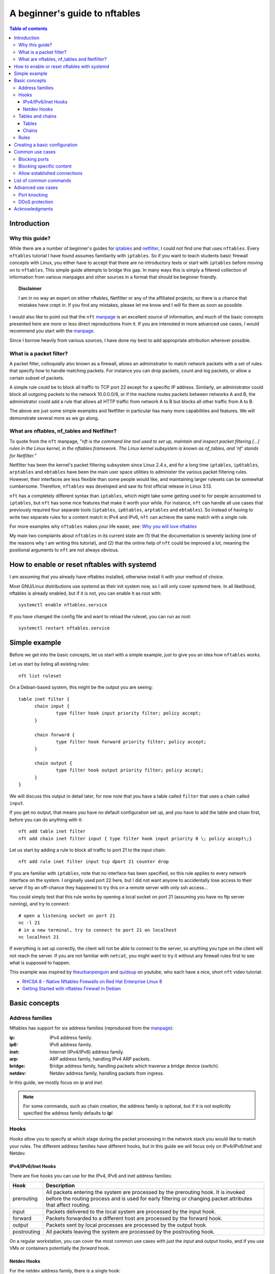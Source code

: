 .. SPDX-License-Identifier: GFDL-1.3-only
   
.. Links, use as netfilter_
.. _netfilter: https://netfilter.org
.. _nftables: https://netfilter.org/projects/nftables/index.html
.. _iptables: https://netfilter.org/projects/iptables/index.html
.. _manpage: https://www.netfilter.org/projects/nftables/manpage.html

.. |disclaimer| replace:: I am in no way an expert on either nftables, Netfilter or any of the affiliated projects, so there is a chance that mistakes have crept in. If you find any mistakes, please let me know and I will fix them as soon as possible.


================================
 A beginner's guide to nftables
================================

.. contents:: Table of contents
    :depth: 3

Introduction
============

Why this guide?
---------------

While there are a number of beginner's guides for iptables_ and netfilter_, I could not find one that uses ``nftables``. Every ``nftables`` tutorial I have found assumes familiarity with ``iptables``. So if you want to teach students basic firewall concepts with Linux, you either have to accept that there are no introductory texts or start with ``iptables`` before moving on to ``nftables``. This simple guide attempts to bridge this gap. In many ways this is simply a filtered collection of information from various manpages and other sources in a format that should be beginner friendly.

.. topic:: Disclaimer

    |disclaimer|

I would also like to point out that the ``nft`` manpage_ is an excellent source of information, and much of the basic concepts presented here are more or less direct reproductions from it. If you are interested in more advanced use cases, I would recommend you start with the manpage_.

Since I borrow heavily from various sources, I have done my best to add appropriate attribution wherever possible. 
    

What is a packet filter?
------------------------

A packet filter, colloquially also known as a firewall, allows an administrator to match network packets with a set of rules that specify how to handle matching packets. For instance you can drop packets, count and log packets, or allow a certain subset of packets. 

A simple rule could be to block all traffic to TCP port 22 except for a specific IP address. Similarly, an administrator could block all outgoing packets to the network 10.0.0.0/8, or if the machine routes packets between networks A and B, the administrator could add a rule that allows all HTTP traffic from network A to B but blocks all other traffic from A to B.

The above are just some simple examples and Netfilter in particular has many more capabilities and features. We will demonstrate several more as we go along. 

What are nftables, nf_tables and Netfilter?
-------------------------------------------

To quote from the ``nft`` manpage, "*nft is the command line tool used to set up, maintain and inspect packet filtering [...] rules in the Linux kernel, in the nftables framework. The Linux kernel subsystem is known as nf_tables, and 'nf' stands for Netfilter.*"

Netfilter has been the kernel's packet filtering subsystem since Linux 2.4.x, and for a long time ``iptables``, ``ip6tables``, ``arptables`` and ``ebtables`` have been the main user space utilities to administer the various packet filtering rules. However, their interfaces are less flexible than some people would like, and maintaining larger rulesets can be somewhat cumbersome. Therefore, ``nftables`` was developed and saw its first official release in Linux 3.13.

``nft`` has a completely different syntax than ``iptables``, which might take some getting used to for people accustomed to ``iptables``, but ``nft`` has some nice features that make it worth your while. For instance, ``nft`` can handle all use cases that previously required four separate tools (``iptables``, ``ip6tables``, ``arptables`` and ``ebtables``). So instead of having to write two separate rules for a content match in IPv4 and IPv6, ``nft`` can achieve the same match with a single rule.

For more examples why ``nftables`` makes your life easier, see: `Why you will love nftables <https://home.regit.org/2014/01/why-you-will-love-nftables/>`_

My main two complaints about ``nftables`` in its current state are (1) that the documentation is severely lacking (one of the reasons why I am writing this tutorial), and (2) that the online help of ``nft`` could be improved a lot, meaning the positional arguments to ``nft`` are not always obvious. 

How to enable or reset nftables with systemd
============================================

I am assuming that you already have nftables installed, otherwise install it with your method of choice.

Most GNU/Linux distributions use systemd as their init system now, so I will only cover systemd here. In all likelihood, nftables is already enabled, but if it is not, you can enable it as root with::
		
  systemctl enable nftables.service

If you have changed the config file and want to reload the ruleset, you can run as root::
  
  systemctl restart nftables.service
  

Simple example
==============

Before we get into the basic concepts, let us start with a simple example, just to give you an idea how ``nftables`` works.

Let us start by listing all existing rules::

  nft list ruleset

On a Debian-based system, this might be the output you are seeing::
  
  table inet filter {
	chain input {
		type filter hook input priority filter; policy accept;
	}

	chain forward {
		type filter hook forward priority filter; policy accept;
	}

	chain output {
		type filter hook output priority filter; policy accept;
	}
  }

We will discuss this output in detail later, for now note that you have a table called ``filter`` that uses a chain called ``input``.

If you get no output, that means you have no default configuration set up, and you have to add the table and chain first, before you can do anything with it::

  nft add table inet filter
  nft add chain inet filter input { type filter hook input priority 0 \; policy accept\;}

Let us start by adding a rule to block all traffic to port 21 to the input chain::

  nft add rule inet filter input tcp dport 21 counter drop
  
If you are familiar with ``iptables``, note that no interface has been specified, so this rule applies to every network interface on the system. I originally used port 22 here, but I did not want anyone to accidentally lose access to their server if by an off-chance they happened to try this on a remote server with only ssh access...

You could simply test that this rule works by opening a local socket on port 21 (assuming you have no ftp server running), and try to connect::

  # open a listening socket on port 21
  nc -l 21
  # in a new terminal, try to connect to port 21 on localhost
  nc localhost 21

If everything is set up correctly, the client will not be able to connect to the server, so anything you type on the client will not reach the server. If you are not familiar with ``netcat``, you might want to try it without any firewall rules first to see what is supposed to happen. 

This example was inspired by `theurbanpenguin <https://www.youtube.com/channel/UCFFLP0dKesrKWccYscdAr9A>`_ and `quidsup <https://www.youtube.com/channel/UC0A3ldncnGQ1M_RU2Wb4L2A>`_ on youtube, who each have a nice, short ``nft`` video tutorial:

- `RHCSA 8 - Native Nftables Firewalls on Red Hat Enterprise Linux 8 <https://www.youtube.com/watch?v=Hpfcd7qZUis>`_
- `Getting Started with nftables Firewall in Debian <https://www.youtube.com/watch?v=_A-Q6yTMX0g>`_



Basic concepts
==============


Address families
----------------

Nftables has support for six address families (reproduced from the manpage_):

:ip: IPv4 address family. 
:ip6: IPv6 address family. 
:inet: Internet (IPv4/IPv6) address family. 
:arp: ARP address family, handling IPv4 ARP packets. 
:bridge: Bridge address family, handling packets which traverse a bridge device (switch). 
:netdev: Netdev address family, handling packets from ingress. 

In this guide, we mostly focus on `ip` and `inet`.

.. note::
   
   For some commands, such as chain creation, the address family is optional, but if it is not explicitly specified the address family defaults to **ip**!


Hooks
-----

Hooks allow you to specify at which stage during the packet processing in the network stack you would like to match your rules. The different address families have different hooks, but in this guide we will focus only on IPv4/IPv6/Inet and Netdev.


IPv4/IPv6/Inet Hooks
~~~~~~~~~~~~~~~~~~~~

There are five hooks you can use for the IPv4, IPv6 and inet address families:

+-------------+--------------------------------------------------------------------------+
| Hook        | Description                                                              |
+=============+==========================================================================+
| prerouting  | All packets entering the system are processed by the prerouting hook.    |
|             | It is invoked before the routing process and is used for early filtering |
|             | or changing packet attributes that affect routing.                       |
+-------------+--------------------------------------------------------------------------+
| input       | Packets delivered to the local system are processed by the input hook.   |
+-------------+--------------------------------------------------------------------------+
| forward     | Packets forwarded to a different host are processed by the forward hook. |
+-------------+--------------------------------------------------------------------------+
| output      | Packets sent by local processes are processed by the output hook.        |
+-------------+--------------------------------------------------------------------------+
| postrouting | All packets leaving the system are processed by the postrouting hook.    |
+-------------+--------------------------------------------------------------------------+

On a regular workstation, you can cover the most common use cases with just the `input` and `output` hooks, and if you use VMs or containers potentially the `forward` hook.



Netdev Hooks
~~~~~~~~~~~~

For the netdev address family, there is a single hook:


+-------------+-------------------------------------------------------------------+
| Hook        | Description                                                       |
+=============+===================================================================+
| ingress     | All packets entering the system are processed by this hook. It is |
|             | invoked before layer 3 protocol handlers and it can be used for   |
|             | early filtering and policing.                                     |
+-------------+-------------------------------------------------------------------+


Tables and chains
-----------------

Tables are containers for chains, and chains are containers for rules, as you have seen in the `simple example`_. 

Tables
~~~~~~

Every table is identified by its name and its address family, so if you have the same table name for different address families, those are separate tables. Try for instance::

  nft add table ip foo
  nft add table ip6 foo
  nft add table arp foo
  nft list ruleset

You should now have three new tables, one for IPv4, one for IPv6 and one for ARP, all named `foo`.

You can also list all existing tables with::

  nft list tables

If you do not want the ARP table anymore, you can simply `delete` it::

  nft delete table arp foo


Chains
~~~~~~

There are two types of chains:

1. **base chains**, which are hooked into the network stack using the `hooks`_ described earlier, and
2. **regular chains**, which can be used as jump targets from base chains, allowing for better rule organization.

Every chain must belong to a table, so the minimum command to create a new chain looks as follows::

  nft add chain foo mychain

We have now created a new chain called `mychain` in the table `foo`. But wait, if you followed along, you had two tables named `foo`, one for the address family `ip` and one for `ip6`! So which one was it added to? The attentive reader will remember that if no address family is specified, it defaults to `ip`. So the above command added `mychain` only to the `ip foo` table. You can easily verify this with::

  nft list ruleset

In order to avoid any confusion, it is probably best to always add the address family as well::

  nft add chain ip6 foo mychain

This successfully added `mychain` to the `ip6 foo` table.

You may have noted that we specified no hooks, so `mychain` is a **regular chain**, and is currently unused.

In order to create a **base chain** that hooks into the network stack, you have to add the desired **hook**, a specific **type** and a desired **priority**. We already covered `hooks`_. The **type** can be one of `filter`, `nat` and `route`. For our purposes in this beginner's guide, the type will always be `filter`. Finally, as the name suggests, **priorities** allow you to specify a priority to determine in which order the chains are traversed.

.. note::

   Since this is a beginner's guide, I will not elaborate any further on types and priorities, but the interested reader is pointed to the manpage_, and for additional background reading to the excellent `iptables tutorial <https://rlworkman.net/howtos/iptables/chunkyhtml/index.html>`_, specifically `Chapter 6 Traversing tables and chains <https://rlworkman.net/howtos/iptables/chunkyhtml/c962.html>`_. Just note that the iptables tutorial is outdated, I would not recommend to read it as standalone documentation, make sure to crossreference it with the information in the ``nft`` manpage_. 

In the `simple example`_ you already saw how to create a base chain::
  
  nft add chain inet filter myoutputchain { type filter hook output priority 0 \; }

This adds a new chain to the table `inet filter`, hooking onto the output hook. In other words, all IP packets that are created on your system and are about to be sent out will traverse this chain. 


Rules
-----

TBD


Creating a basic configuration
======================================

There are two main ways of using ``nft`` to configure your firewall:

1. Using the CLI tool ``nft`` (or its interactive mode ``nft -i``) to create tables, chains and rules as you go along.
2. Using a configuration file that you input to ``nft -f`` (default config typcially at ``/etc/nftables.conf`` or ``/etc/sysconfig/nftables.conf``) (TODO: look up upstream location). 

Obviously you can write a basic configuration file, and make dynamic changes with ``nft`` as you see fit. 


Common use cases
================

Blocking ports
--------------

TBD

Blocking specific content
-------------------------

TBD


Allow established connections
-----------------------------

TBD

List of common commands
=======================

TBD

.. code-block:: bash
		
   # list all rules
   nft list ruleset

   # list all IPv4 rules
   nft list ruleset ip
   
   # remove (flush) all rules
   nft flush ruleset
  
   # remove (flush) IPv$ rules
   nft flush ruleset ip
  
  
   

Advanced use cases
==================

Port knocking
-------------

TODO: basic description of port knocking.

TODO: port knocking example. 


DDoS protection
---------------

It is difficult to protect against DDoS attacks, but ``nftables`` allows you to filter packets as soon as they arrive to avoid using unnecessary resources, thus giving you a little bit more breathing room. You can use the address family ``netdev`` for this. ``netdev`` includes all traffic directed at your network interface, just after it was passed to the network stack and before any protocol parsing. See also the `nftables Wiki <https://wiki.nftables.org/wiki-nftables/index.php/Nftables_families#netdev>`_.

TODO: example rules here. 


Acknowledgments
===============

A special thanks to the `Linux kernel community <http://www.kernel.org/>`_, as well as the netfilter_ and nftables_ communities, for their much appreciated work! I am also grateful for the people around `Sphinx <https://www.sphinx-doc.org>`_ for having written a great documentation generator. 

Many innovations we see today would not be possible without open source software in general, not to mention the important role it plays for democratic societies. Computing would be very dull without it!

Therefore, I would also like to thank everyone involved in the open source ecosystem in general [#f1]_: please keep up the good work! :)

.. rubric:: Footnotes

.. [#f1] If I were to list all the free and open source software I use daily we would still sit here tomorrow. However, I cannot resist listing a few projects and communities especially dear to my heart: `Debian <https://www.debian.org/>`_, `Emacs <https://www.gnu.org/software/emacs/>`_, `GNU <https://www.gnu.org/>`_, `Linux <https://www.kernel.org/>`_, `Python <http://www.python.org/>`_, `LaTeX <https://www.latex-project.org/>`_, `i3 <https://i3wm.org/>`_ and `Mozilla <https://www.mozilla.org/>`_. :)

